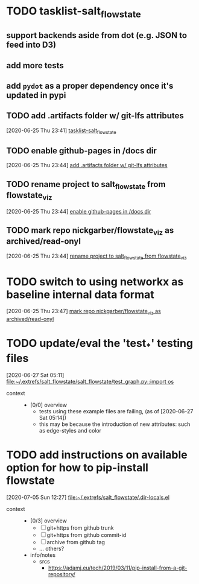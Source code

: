 * TODO tasklist-salt_flowstate
  :PROPERTIES:
  :ID:       b1b60e8f-596e-4509-98ba-6e524b1bcee8
  :END:
** support backends aside from dot (e.g. JSON to feed into D3)
** add more tests
** add =pydot= as a proper dependency once it's updated in pypi
** TODO add .artifacts folder w/ git-lfs attributes
   :PROPERTIES:
   :ID:       cb9b244d-f612-4fac-8d21-537b39cab980
   :END:
 [2020-06-25 Thu 23:41]
 [[id:b1b60e8f-596e-4509-98ba-6e524b1bcee8][tasklist-salt_flowstate]]
** TODO enable github-pages in /docs dir
   :PROPERTIES:
   :ID:       e270e741-51ac-4418-bd4f-51d1b39e222f
   :END:
 [2020-06-25 Thu 23:44]
 [[id:cb9b244d-f612-4fac-8d21-537b39cab980][add .artifacts folder w/ git-lfs attributes]]
** TODO rename project to salt_flowstate from flowstate_viz
   :PROPERTIES:
   :ID:       10147719-684e-44bf-b870-e45681990c9e
   :END:
 [2020-06-25 Thu 23:44]
 [[id:e270e741-51ac-4418-bd4f-51d1b39e222f][enable github-pages in /docs dir]]
** TODO mark repo nickgarber/flowstate_viz as archived/read-onyl
   :PROPERTIES:
   :ID:       6b492cdf-bb23-4afd-a7a2-f8742df66215
   :END:
 [2020-06-25 Thu 23:44]
 [[id:10147719-684e-44bf-b870-e45681990c9e][rename project to salt_flowstate from flowstate_viz]]
* TODO switch to using networkx as baseline internal data format
:PROPERTIES:
:ID: b61952c6-0d67-4640-909f-942c368b7511
:END:
[2020-06-25 Thu 23:47]
[[id:6b492cdf-bb23-4afd-a7a2-f8742df66215][mark repo nickgarber/flowstate_viz as archived/read-onyl]]
* TODO update/eval the 'test_*' testing files
:PROPERTIES:
:ID: 6ba82a1f-9f67-499a-82ea-5ee5b99413ee
:END:
[2020-06-27 Sat 05:11]
[[file:~/.extrefs/salt_flowstate/salt_flowstate/test_graph.py::import os]]
- context ::
  - [0/0] overview
    - tests using these example files are failing, (as of [2020-06-27 Sat 05:14])
    - this may be because the introduction of new attributes: such as edge-styles and color
* TODO add instructions on available option for how to pip-install flowstate
:PROPERTIES:
:ID: 911209e8-1779-4a2a-94c3-b0ed25c50d9f
:END:
[2020-07-05 Sun 12:27]
[[file:~/.extrefs/salt_flowstate/.dir-locals.el][file:~/.extrefs/salt_flowstate/.dir-locals.el]]
- context ::
  - [0/3] overview
    - [ ] git+https from github trunk
    - [ ] git+https from github commit-id
    - [ ] archive from github tag
    - ... others?
  - info/notes
    - srcs
      - https://adamj.eu/tech/2019/03/11/pip-install-from-a-git-repository/
